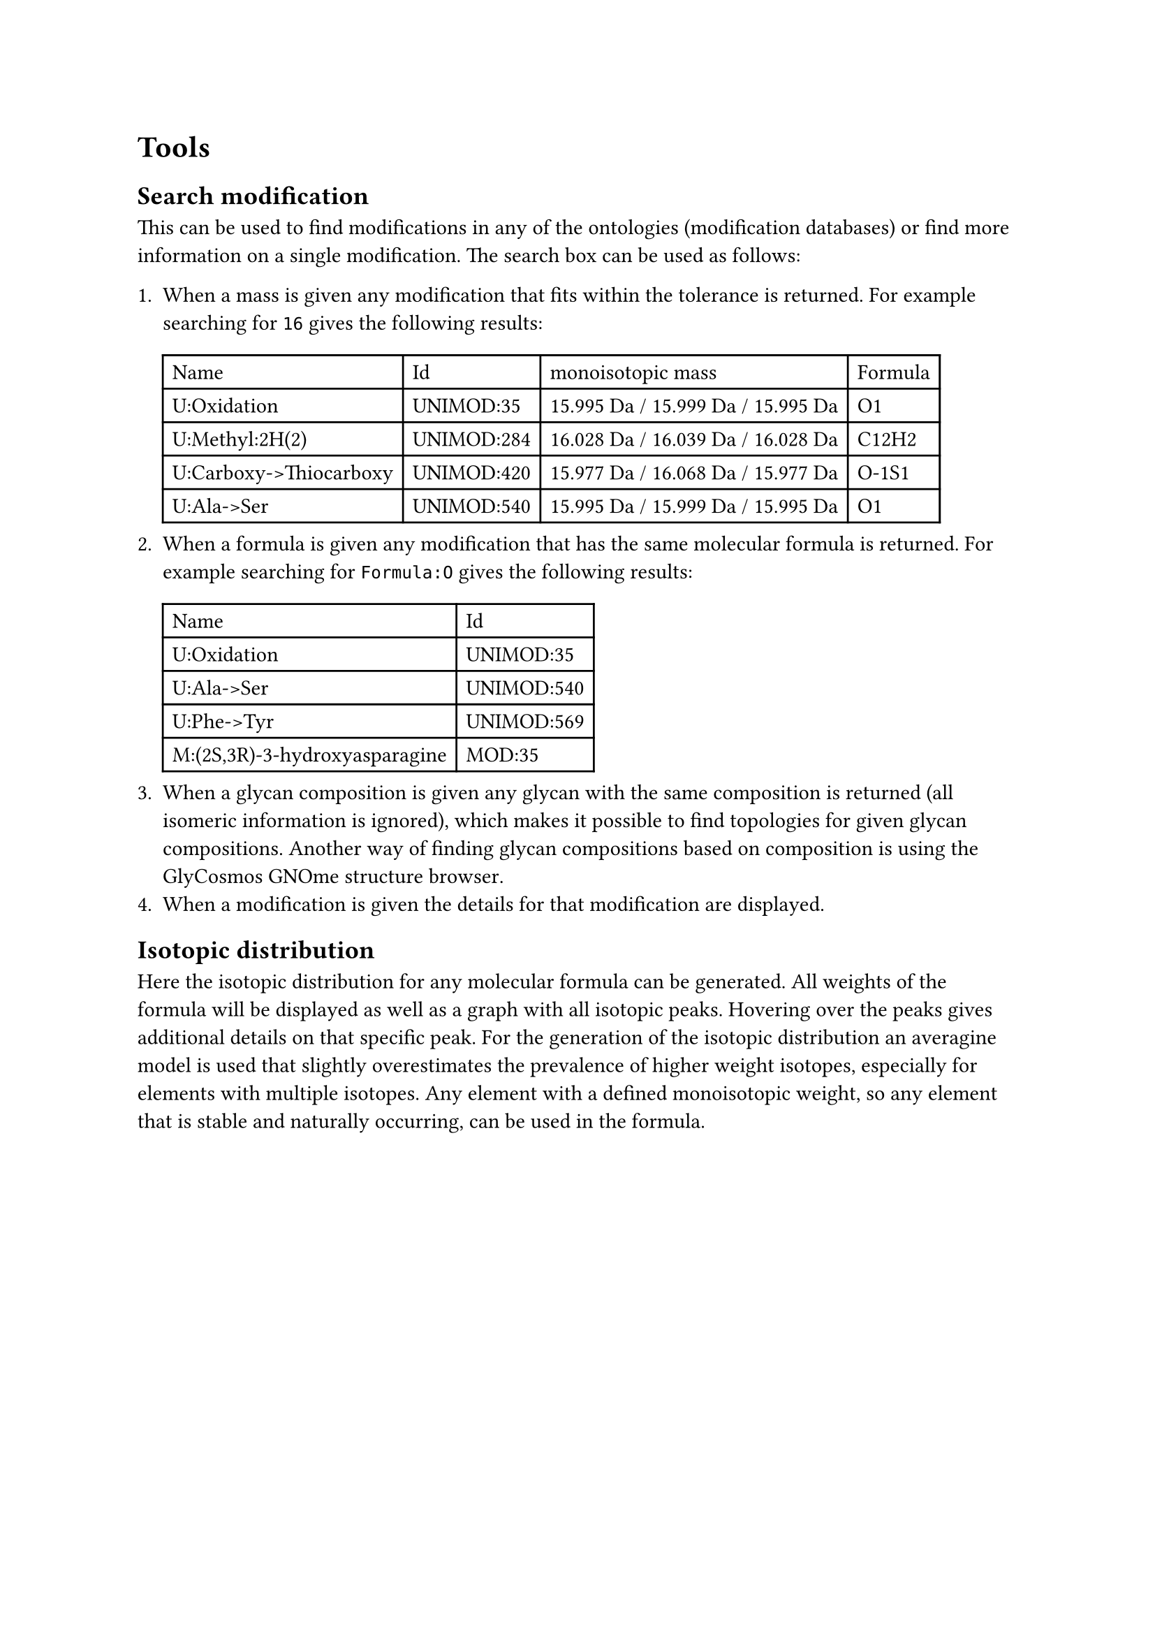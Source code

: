 = Tools

== Search modification

This can be used to find modifications in any of the ontologies (modification databases) or find more information on a single modification. The search box can be used as follows:

+ When a mass is given any modification that fits within the tolerance is returned. For example searching for `16` gives the following results: #table(columns: (auto, auto, auto, auto), [Name],	[Id],	[monoisotopic mass],	[Formula],
[U:Oxidation],	[UNIMOD:35], [15.995 Da / 15.999 Da / 15.995 Da],	[O1],
[U:Methyl:2H(2)],	[UNIMOD:284],	[16.028 Da / 16.039 Da / 16.028 Da],	[C12H2],
[U:Carboxy->Thiocarboxy],	[UNIMOD:420],	[15.977 Da / 16.068 Da / 15.977 Da],	[O-1S1],
[U:Ala->Ser],	[UNIMOD:540],	[15.995 Da / 15.999 Da / 15.995 Da],	[O1])
+ When a formula is given any modification that has the same molecular formula is returned. For example searching for `Formula:O` gives the following results: #table(columns: (auto, auto), [Name], [Id], [U:Oxidation],	[UNIMOD:35],
[U:Ala->Ser],	[UNIMOD:540],
[U:Phe->Tyr],	[UNIMOD:569],
[M:(2S,3R)-3-hydroxyasparagine], [MOD:35],)
+ When a glycan composition is given any glycan with the same composition is returned (all isomeric information is ignored), which makes it possible to find topologies for given glycan compositions. Another way of finding glycan compositions based on composition is using the #link("https://glycosmos.org/glycans/gnome")[GlyCosmos GNOme structure browser].
+ When a modification is given the details for that modification are displayed.

== Isotopic distribution

Here the isotopic distribution for any molecular formula can be generated. All weights of the formula will be displayed as well as a graph with all isotopic peaks. Hovering over the peaks gives additional details on that specific peak. For the generation of the isotopic distribution an averagine model is used that slightly overestimates the prevalence of higher weight isotopes, especially for elements with multiple isotopes. Any element with a defined monoisotopic weight, so any element that is stable and naturally occurring, can be used in the formula.